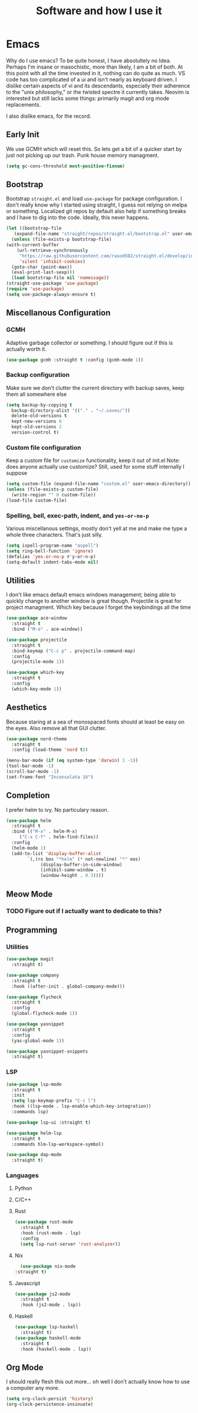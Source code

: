 #+TITLE: Software and how I use it

* Emacs
:PROPERTIES:
:header-args: :tangle ~/.config/emacs/init.el
:END:

Why do I use emacs? To be quite honest, I have absolultely no
Idea. Perhaps I'm insane or masochistic, more than likely, I am a bit
of both. At this point with all the time invested in it, nothing can
do quite as much. VS code has too complicated of a ui and isn't nearly
as keyboard driven. I dislike certain aspects of vi and its
descendants, especially their adherence to the "unix philosophy," or
the twisted spectre it currently takes. Neovim is interested but still
lacks some things: primarily magit and org mode replacements.

I also dislike emacs, for the record. 

** Early Init
:PROPERTIES:
:header-args: :tangle ~/.config/emacs/early-init.el
:END:
We use GCMH which will reset this. So lets get a bit of a quicker
start by just not picking up our trash. Punk house memory managment.

#+begin_src emacs-lisp
  (setq gc-cons-threshold most-positive-fixnum)
#+end_src

** Bootstrap
  Bootstrap =straight.el= and load =use-package= for package
  configuration.  I don't really know why I started using straight, I
  guess not relying on melpa or something. Localized git repos by
  default also help if something breaks and I have to dig into the
  code. Ideally, this never happens.

  #+begin_src emacs-lisp
    (let ((bootstrap-file
	   (expand-file-name "straight/repos/straight.el/bootstrap.el" user-emacs-directory)))
      (unless (file-exists-p bootstrap-file)
	(with-current-buffer
	    (url-retrieve-synchronously
	     "https://raw.githubusercontent.com/raxod502/straight.el/develop/install.el"
	     'silent 'inhibit-cookies)
	  (goto-char (point-max))
	  (eval-print-last-sexp)))
      (load bootstrap-file nil 'nomessage))
    (straight-use-package 'use-package)
    (require 'use-package)
    (setq use-package-always-ensure t)
  #+end_src

** Miscellanous Configuration
*** GCMH
Adaptive garbage collector or something. I should figure out if this
is actually worth it.
#+begin_src emacs-lisp
  (use-package gcmh :straight t :config (gcmh-mode 1))
#+end_src

*** Backup configuration
   Make sure we don't clutter the current directory with backup saves, keep them all somewhere else
   #+begin_src emacs-lisp
     (setq backup-by-copying t
	   backup-directory-alist '(("." . "~/.saves/"))
	   delete-old-versions t
	   kept-new-versions 6
	   kept-old-versions 2
	   version-control t)
   #+end_src
*** Custom file configuration
   Keep a custom file for =customize= functionality, keep it out of init.el
   Note: does anyone actually use customize? Still, used for some stuff internally I suppose
   #+begin_src emacs-lisp
     (setq custom-file (expand-file-name "custom.el" user-emacs-directory))
     (unless (file-exists-p custom-file)
       (write-region "" 0 custom-file))
     (load-file custom-file)
   #+end_src
*** Spelling, bell, exec-path, indent, and =yes-or-no-p=
Various miscellanous settings, mostly don't yell at me and make me
type a whole three characters. That's just silly.
   #+begin_src emacs-lisp
     (setq ispell-program-name "aspell")
     (setq ring-bell-function 'ignore)
     (defalias 'yes-or-no-p #'y-or-n-p)
     (setq-default indent-tabs-mode nil)
   #+end_src

** Utilities
  I don't like emacs default emacs windows management; being able to quickly change to another window is great though.
  Projectile is great for project managment. Which key because I forget the keybindings all the time
  #+begin_src emacs-lisp
    (use-package ace-window
      :straight t
      :bind ("M-o" . ace-window))

    (use-package projectile
      :straight t
      :bind-keymap ("C-c p" . projectile-command-map)
      :config
      (projectile-mode 1))

    (use-package which-key
      :straight t
      :config
      (which-key-mode 1))
  #+end_src
   
** Aesthetics
  Because staring at a sea of monospaced fonts should at least be easy
  on the eyes. Also remove all that GUI clutter.
  #+begin_src emacs-lisp
    (use-package nord-theme
      :straight t
      :config (load-theme 'nord t))

    (menu-bar-mode (if (eq system-type 'darwin) 1 -1))
    (tool-bar-mode -1)
    (scroll-bar-mode -1)
    (set-frame-font "Inconsolata 16")
  #+end_src
** Completion
  I prefer helm to ivy. No particulary reason.
  #+begin_src emacs-lisp
    (use-package helm
      :straight t
      :bind (("M-x" . helm-M-x)
	     ("C-x C-f" . helm-find-files))
      :config
      (helm-mode 1)
      (add-to-list 'display-buffer-alist
			`(,(rx bos "*helm" (* not-newline) "*" eos)
			     (display-buffer-in-side-window)
			     (inhibit-same-window . t)
			     (window-height . 0.3))))
  #+end_src
** Meow Mode
*** TODO Figure out if I actually want to dedicate to this?
** Programming
*** Utilities
   #+begin_src emacs-lisp
     (use-package magit
       :straight t)

     (use-package company
       :straight t
       :hook ((after-init . global-company-mode)))

     (use-package flycheck
       :straight t
       :config
       (global-flycheck-mode 1))

     (use-package yasnippet
       :straight t
       :config
       (yas-global-mode 1))

     (use-package yasnippet-snippets
       :straight t)
   #+end_src
*** LSP
   #+begin_src emacs-lisp
     (use-package lsp-mode
       :straight t
       :init
       (setq lsp-keymap-prefix "C-c l")
       :hook ((lsp-mode . lsp-enable-which-key-integration))
       :commands lsp)

     (use-package lsp-ui :straight t)

     (use-package helm-lsp
       :straight t
       :commands hlm-lsp-workspace-symbol)

     (use-package dap-mode
       :straight t)
   #+end_src
*** Languages
**** Python
**** C/C++
**** Rust
    #+begin_src emacs-lisp
      (use-package rust-mode
        :straight t
        :hook (rust-mode . lsp)
        :config
        (setq lsp-rust-server 'rust-analyzer))
    #+end_src
**** Nix
    #+begin_src emacs-lisp :ignore
      (use-package nix-mode
	:straight t)
    #+end_src
**** Javascript
#+begin_src emacs-lisp
  (use-package js2-mode
    :straight t
    :hook (js2-mode . lsp))
#+end_src
**** Haskell
    #+begin_src emacs-lisp :ignore
      (use-package lsp-haskell
        :straight t)
      (use-package haskell-mode
        :straight t
        :hook (haskell-mode . lsp))
    #+end_src

** Org Mode
  I should really flesh this out more... oh well I don't actually know
  how to use a computer any more.
  #+begin_src emacs-lisp
    (setq org-clock-persist 'history)
    (org-clock-persistence-insinuate)
  #+end_src
